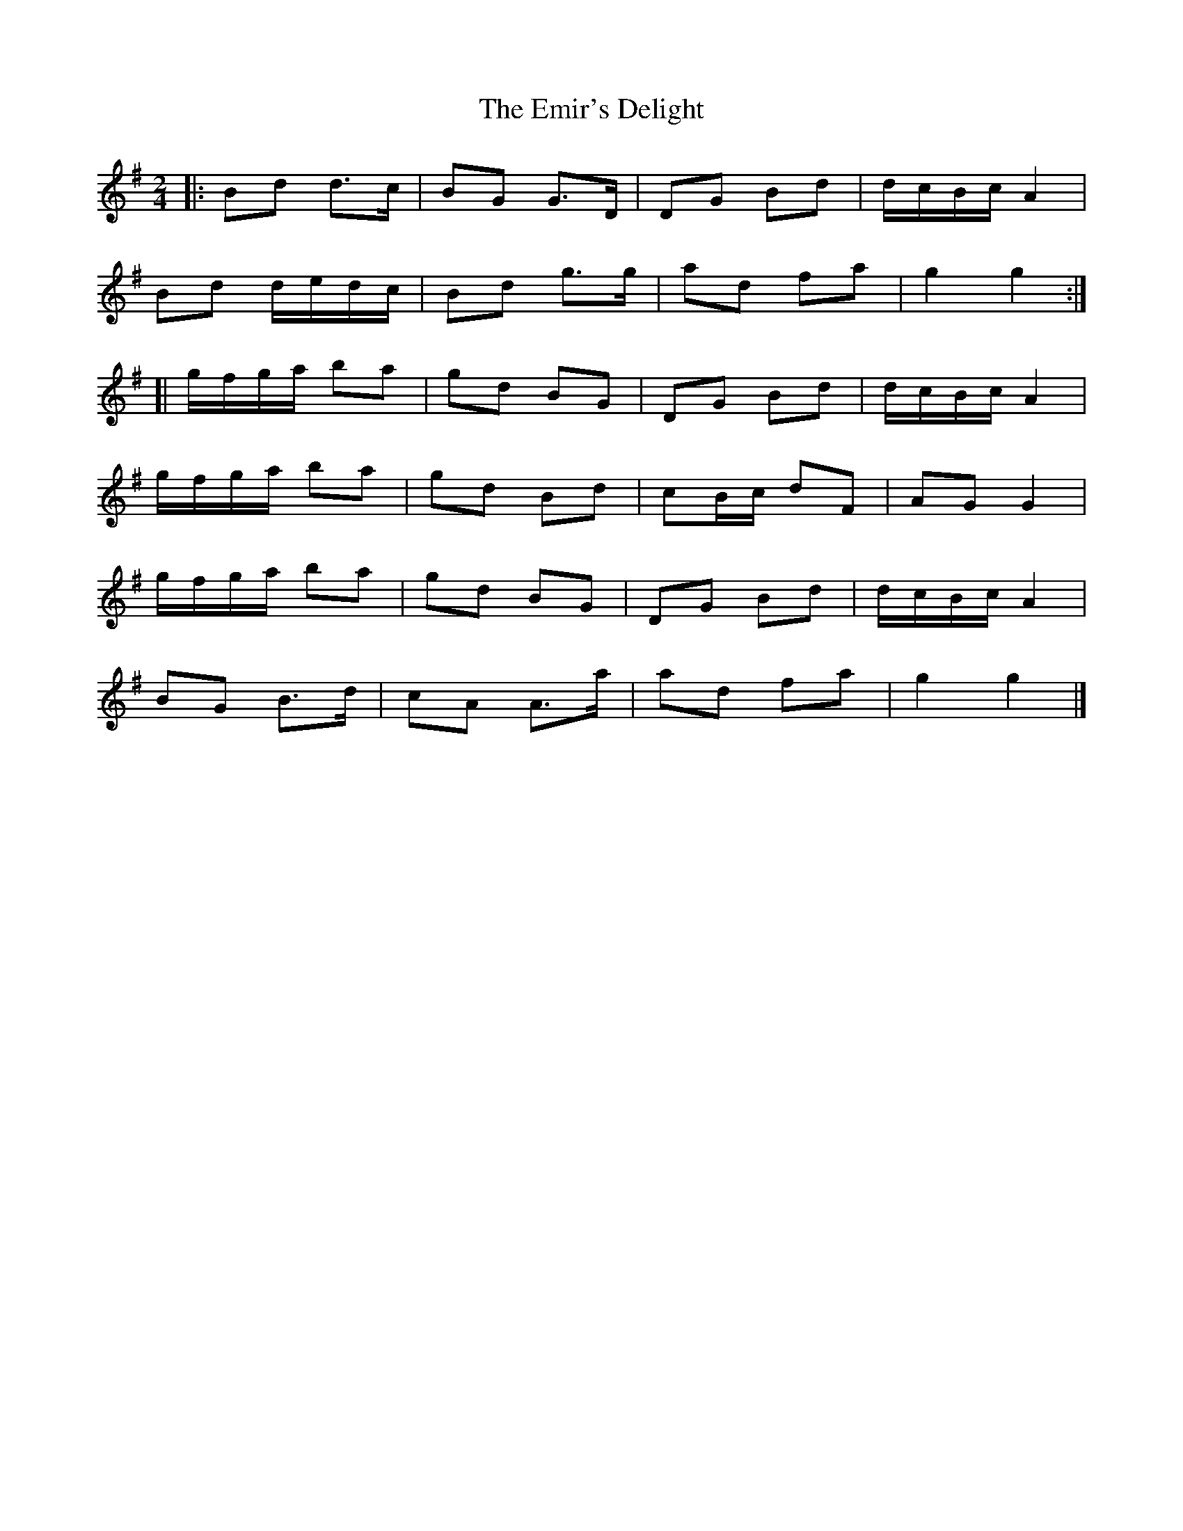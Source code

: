 X: 1
T: Emir's Delight, The
Z: jakep
S: https://thesession.org/tunes/8596#setting8596
R: polka
M: 2/4
L: 1/8
K: Gmaj
|: Bd d>c | BG G>D | DG Bd | d/c/B/c/ A2 |
Bd d/e/d/c/ | Bd g>g | ad fa | g2 g2 :|
[| g/f/g/a/ ba | gd BG | DG Bd | d/c/B/c/ A2 |
g/f/g/a/ ba | gd Bd | cB/c/ dF | AG G2 |
g/f/g/a/ ba | gd BG | DG Bd | d/c/B/c/ A2 |
BG B>d | cA A>a | ad fa | g2 g2 |]
